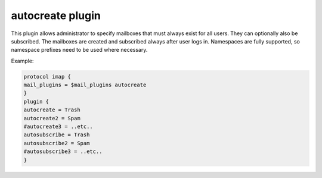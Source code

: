 .. _autocreate:

===================
autocreate plugin
===================

.. versionremoved:: 2.3.14 This plugin is not needed. Use `mailbox { auto }` :ref:`mailbox_settings` instead.

This plugin allows administrator to specify mailboxes that must always exist for all users. They can optionally also be subscribed. The mailboxes are created and subscribed always after user logs in. Namespaces are fully supported, so namespace prefixes need to be used where necessary.

Example:

.. code-block:: none

   protocol imap {
   mail_plugins = $mail_plugins autocreate
   }
   plugin {
   autocreate = Trash
   autocreate2 = Spam
   #autocreate3 = ..etc..
   autosubscribe = Trash
   autosubscribe2 = Spam
   #autosubscribe3 = ..etc..
   }

